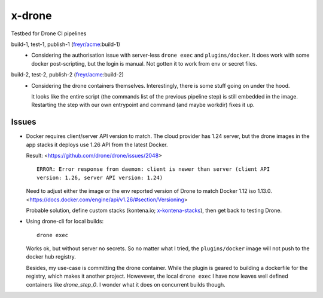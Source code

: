 x-drone
=======
Testbed for Drone CI pipelines


build-1, test-1, publish-1 (`freyr/acme`_\ :build-1)
  - Considering the authorisation issue with server-less ``drone exec`` and ``plugins/docker``.
    It does work with some docker post-scripting, but the login is manual. Not gotten it to work from env or secret files.

build-2, test-2, publish-2 (`freyr/acme`_\ :build-2)
  - Considering the drone containers themselves. Interestingly, there is some stuff going on under the hood.
  
    It looks like the entire script (the commands list of the previous pipeline step) is still embedded in the image.
    Restarting the step with our own entrypoint and command (and maybe workdir) fixes it up.


.. _`freyr/acme`: https://hub.docker.com/r/freyr/acme


Issues
------
- Docker requires client/server API version to match. The cloud provider has
  1.24 server, but the drone images in the app stacks it deploys use 1.26 API
  from the latest Docker.

  Result: <https://github.com/drone/drone/issues/2048>
  ::

    ERROR: Error response from daemon: client is newer than server (client API
    version: 1.26, server API version: 1.24)

  Need to adjust either the image or the env reported version of Drone
  to match Docker 1.12 iso 1.13.0.
  <https://docs.docker.com/engine/api/v1.26/#section/Versioning>

  Probable solution, define custom stacks (kontena.io; x-kontena-stacks_), then
  get back to testing Drone.


- Using drone-cli for local builds::

    drone exec

  Works ok, but without server no secrets. So no matter what I tried, the ``plugins/docker`` image will not push to the docker hub registry.
 
  Besides, my use-case is committing the drone container. While the plugin is geared to building a dockerfile for the registry, which makes it another project.
  Howevever, the local ``drone exec`` I have now leaves well defined containers like `drone_step_0`. I wonder what it does on concurrent builds though.


.. _x-kontena-stacks: //github.com/bvberkum/x-kontena-stacks
